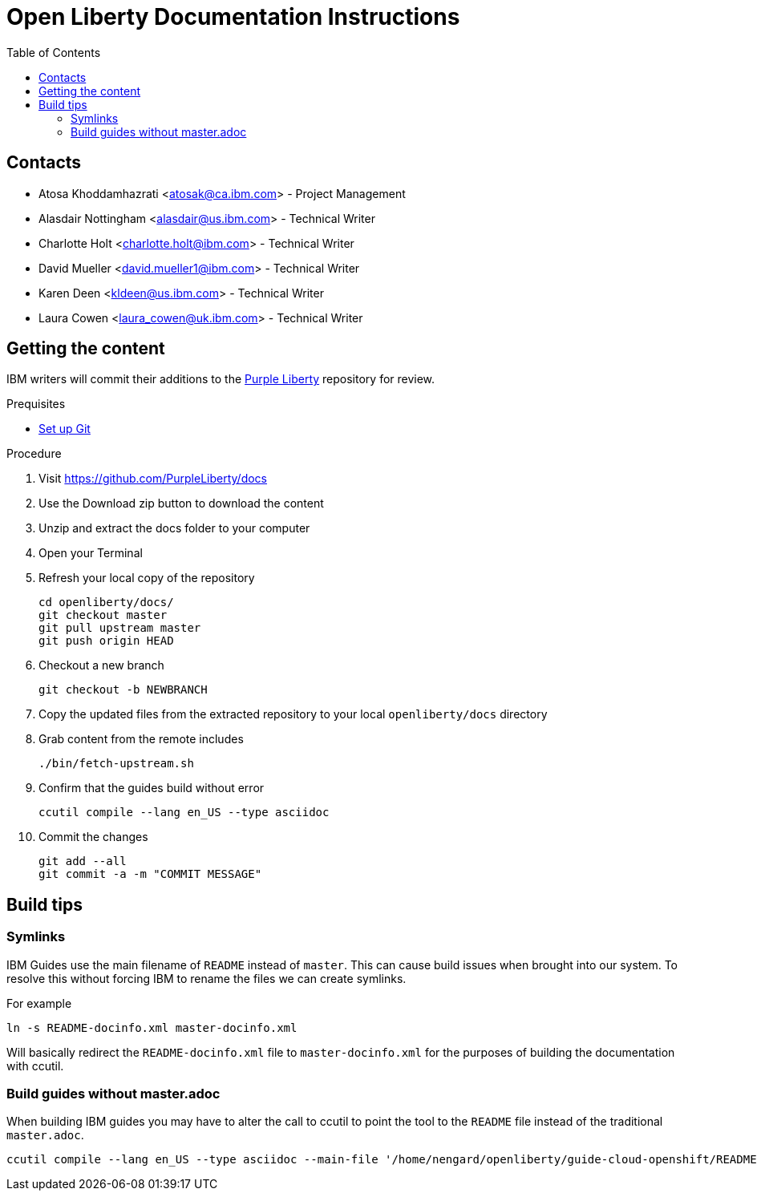 :toc:
:context: open-liberty

= Open Liberty Documentation Instructions

== Contacts

* Atosa Khoddamhazrati <atosak@ca.ibm.com> - Project Management
* Alasdair Nottingham <alasdair@us.ibm.com> - Technical Writer
* Charlotte Holt <charlotte.holt@ibm.com> - Technical Writer
* David Mueller <david.mueller1@ibm.com> - Technical Writer
* Karen Deen <kldeen@us.ibm.com> - Technical Writer
* Laura Cowen <laura_cowen@uk.ibm.com> - Technical Writer

== Getting the content

IBM writers will commit their additions to the link:https://github.com/PurpleLiberty/docs[Purple Liberty] repository for review.

.Prequisites
* link:git-setup.adoc[Set up Git]

.Procedure
. Visit https://github.com/PurpleLiberty/docs
. Use the Download zip button to download the content
. Unzip and extract the docs folder to your computer
. Open your Terminal
. Refresh your local copy of the repository
+
[source]
----
cd openliberty/docs/
git checkout master
git pull upstream master
git push origin HEAD
----
+
. Checkout a new branch
+
[source]
----
git checkout -b NEWBRANCH
----
+
. Copy the updated files from the extracted repository to your local `openliberty/docs` directory
. Grab content from the remote includes
+
[source]
----
./bin/fetch-upstream.sh
----
+
. Confirm that the guides build without error
+
[source]
----
ccutil compile --lang en_US --type asciidoc
----
+
. Commit the changes
+
[source]
----
git add --all
git commit -a -m "COMMIT MESSAGE"
----

== Build tips

=== Symlinks

IBM Guides use the main filename of `README` instead of `master`.  This can cause build issues when brought into our system. To resolve this without forcing IBM to rename the files we can create symlinks.

For example

`ln -s README-docinfo.xml master-docinfo.xml`

Will basically redirect the `README-docinfo.xml` file to `master-docinfo.xml` for the purposes of building the documentation with ccutil.

=== Build guides without master.adoc

When building IBM guides you may have to alter the call to ccutil to point the tool to the `README` file instead of the traditional `master.adoc`.

[source]
----
ccutil compile --lang en_US --type asciidoc --main-file '/home/nengard/openliberty/guide-cloud-openshift/README.adoc'
----
